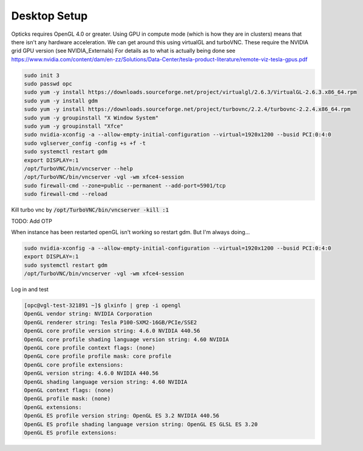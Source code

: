 *************
Desktop Setup
*************
Opticks requires OpenGL 4.0 or greater.
Using GPU in compute mode (which is how they are in clusters) means that there isn't any hardware acceleration.
We can get around this using virtualGL and turboVNC.
These require the NVIDIA grid GPU version (see NVIDIA_Externals)
For details as to what is actually being done see
https://www.nvidia.com/content/dam/en-zz/Solutions/Data-Center/tesla-product-literature/remote-viz-tesla-gpus.pdf

.. code-block:: sh

    sudo init 3
    sudo passwd opc
    sudo yum -y install https://downloads.sourceforge.net/project/virtualgl/2.6.3/VirtualGL-2.6.3.x86_64.rpm
    sudo yum -y install gdm
    sudo yum -y install https://downloads.sourceforge.net/project/turbovnc/2.2.4/turbovnc-2.2.4.x86_64.rpm
    sudo yum -y groupinstall "X Window System"
    sudo yum -y groupinstall "Xfce"
    sudo nvidia-xconfig -a --allow-empty-initial-configuration --virtual=1920x1200 --busid PCI:0:4:0
    sudo vglserver_config -config +s +f -t
    sudo systemctl restart gdm
    export DISPLAY=:1
    /opt/TurboVNC/bin/vncserver --help
    /opt/TurboVNC/bin/vncserver -vgl -wm xfce4-session
    sudo firewall-cmd --zone=public --permanent --add-port=5901/tcp
    sudo firewall-cmd --reload

Kill turbo vnc by :code:`/opt/TurboVNC/bin/vncserver -kill :1`

TODO: Add OTP


When instance has been restarted openGL isn't working so restart gdm.
But I'm always doing...

.. code-block:: sh

    sudo nvidia-xconfig -a --allow-empty-initial-configuration --virtual=1920x1200 --busid PCI:0:4:0
    export DISPLAY=:1
    sudo systemctl restart gdm
    /opt/TurboVNC/bin/vncserver -vgl -wm xfce4-session

Log in and test

.. code-block:: sh

    [opc@vgl-test-321891 ~]$ glxinfo | grep -i opengl
    OpenGL vendor string: NVIDIA Corporation
    OpenGL renderer string: Tesla P100-SXM2-16GB/PCIe/SSE2
    OpenGL core profile version string: 4.6.0 NVIDIA 440.56
    OpenGL core profile shading language version string: 4.60 NVIDIA
    OpenGL core profile context flags: (none)
    OpenGL core profile profile mask: core profile
    OpenGL core profile extensions:
    OpenGL version string: 4.6.0 NVIDIA 440.56
    OpenGL shading language version string: 4.60 NVIDIA
    OpenGL context flags: (none)
    OpenGL profile mask: (none)
    OpenGL extensions:
    OpenGL ES profile version string: OpenGL ES 3.2 NVIDIA 440.56
    OpenGL ES profile shading language version string: OpenGL ES GLSL ES 3.20
    OpenGL ES profile extensions:

